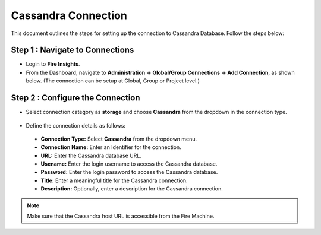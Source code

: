 Cassandra Connection
=============

This document outlines the steps for setting up the connection to Cassandra Database. Follow the steps below:


Step 1 : Navigate to Connections
++++++++++++++++++++++++++++++++++++++++++

* Login to **Fire Insights**.

* From the Dashboard, navigate to **Administration -> Global/Group Connections -> Add Connection**, as shown below. (The connection can be setup at Global, Group or Project level.)

 .. figure:: ../../../_assets/tutorials/cassandra/connection-add.png
    :alt: Connectors
    :width: 60%

Step 2 : Configure the Connection
++++++++++++++++++++++++++++++++++++++++
* Select connection category as **storage** and choose **Cassandra** from the dropdown in the connection type.
  
 .. figure:: ../../../_assets/tutorials/cassandra/choose-cassandra.png
    :alt: Connectors
    :width: 60%


* Define the connection details as follows:

 .. figure:: ../../../_assets/tutorials/cassandra/cassandra-connection.png
    :alt: Connectors
    :width: 60%


 * **Connection Type:** Select **Cassandra** from the dropdown menu.
 * **Connection Name:** Enter an Identifier for the connection.
 * **URL:** Enter the Cassandra database URL.
 * **Usename:** Enter the login username to access the Cassandra database.
 * **Password:** Enter the login password to access the Cassandra database.
 * **Title:** Enter a meaningful title for the Cassandra connection.
 * **Description:** Optionally, enter a description for the Cassandra connection.

.. note::  Make sure that the Cassandra host URL is accessible from the Fire Machine.




































